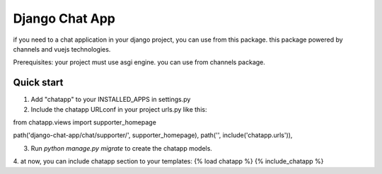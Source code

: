=================
Django Chat App
=================

if you need to a chat application in your django project, you can use from this package.
this package powered by channels and vuejs technologies.

Prerequisites: your project must use asgi engine. you can use from channels package.


Quick start
-----------
1. Add "chatapp" to your INSTALLED_APPS in settings.py

2. Include the chatapp URLconf in your project urls.py like this:

from chatapp.views import supporter_homepage

path('django-chat-app/chat/supporter/', supporter_homepage),
path('', include('chatapp.urls')),

3. Run `python manage.py migrate` to create the chatapp models.

4. at now, you can include chatapp section to your templates:
{% load chatapp %}
{% include_chatapp %}
